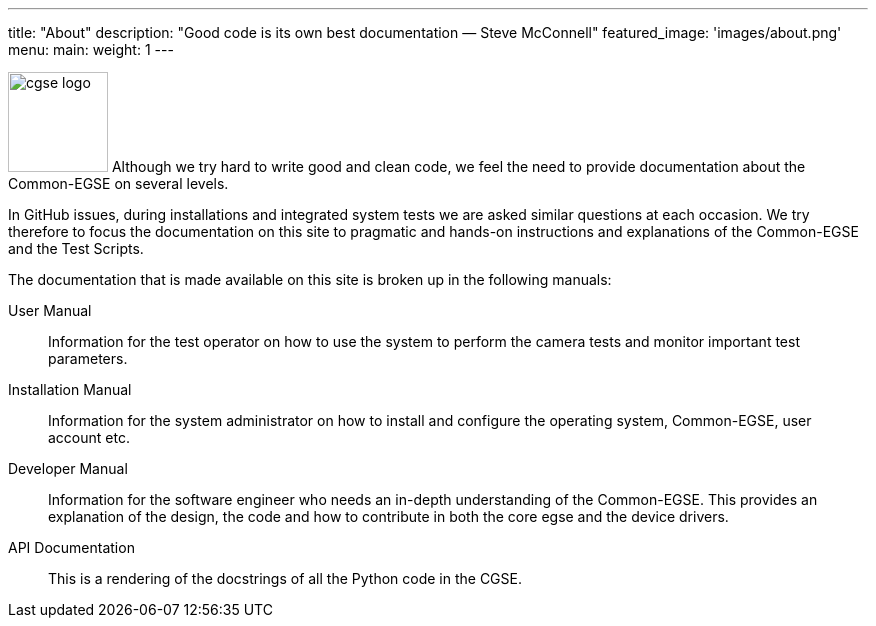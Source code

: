 ---
title: "About"
description: "Good code is its own best documentation — Steve McConnell"
featured_image: 'images/about.png'
menu:
  main:
    weight: 1
---

image:/plato-cgse-doc/images/cgse-logo.svg[width=100, float=left]
Although we try hard to write good and clean code, we feel the need to provide documentation about the Common-EGSE on several levels.

In GitHub issues, during installations and integrated system tests we are asked similar questions at each occasion. We try therefore to focus the documentation on this site to pragmatic and hands-on instructions and explanations of the Common-EGSE and the Test Scripts.

The documentation that is made available on this site is broken up in the following manuals:

User Manual::
Information for the test operator on how to use the system to perform the camera tests and monitor important test parameters.

Installation Manual::
Information for the system administrator on how to install and configure the operating system, Common-EGSE, user account etc.

Developer Manual::
Information for the software engineer who needs an in-depth understanding of the Common-EGSE. This provides an explanation of the design, the code and how to contribute in both the core egse and the device drivers.

API Documentation::
This is a rendering of the docstrings of all the Python code in the CGSE.
